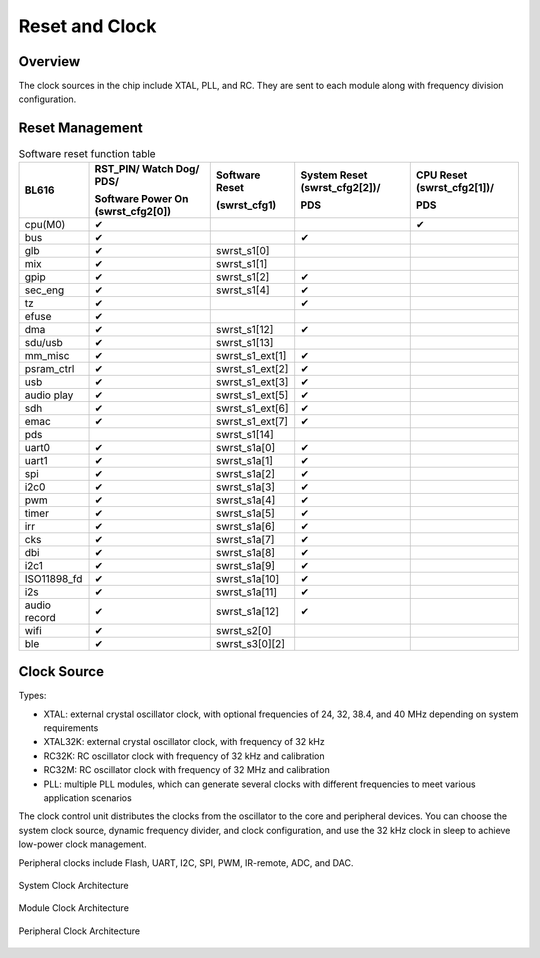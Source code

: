 ============
Reset and Clock
============
Overview
========
The clock sources in the chip include XTAL, PLL, and RC. They are sent to each module along with frequency division configuration.

Reset Management
===========
.. table:: Software reset function table 

    +------------+--------------------------------------+-------------------+-------------------------------+----------------------------+
    | BL616      | RST_PIN/ Watch Dog/ PDS/             | Software Reset    | System Reset (swrst_cfg2[2])/ | CPU Reset (swrst_cfg2[1])/ |
    |            +                                      +                   +                               +                            +
    |            | Software Power On (swrst_cfg2[0])    | (swrst_cfg1)      | PDS                           | PDS                        |
    +============+======================================+===================+===============================+============================+
    | cpu(M0)    | ✔                                    |                   |                               | ✔                          |
    +------------+--------------------------------------+-------------------+-------------------------------+----------------------------+
    | bus        | ✔                                    |                   | ✔                             |                            |
    +------------+--------------------------------------+-------------------+-------------------------------+----------------------------+
    | glb        | ✔                                    | swrst_s1[0]       |                               |                            |
    +------------+--------------------------------------+-------------------+-------------------------------+----------------------------+
    | mix        | ✔                                    | swrst_s1[1]       |                               |                            |
    +------------+--------------------------------------+-------------------+-------------------------------+----------------------------+
    | gpip       | ✔                                    | swrst_s1[2]       | ✔                             |                            |
    +------------+--------------------------------------+-------------------+-------------------------------+----------------------------+
    | sec_eng    | ✔                                    | swrst_s1[4]       | ✔                             |                            |
    +------------+--------------------------------------+-------------------+-------------------------------+----------------------------+
    | tz         | ✔                                    |                   | ✔                             |                            |
    +------------+--------------------------------------+-------------------+-------------------------------+----------------------------+
    | efuse      | ✔                                    |                   |                               |                            |
    +------------+--------------------------------------+-------------------+-------------------------------+----------------------------+
    | dma        | ✔                                    | swrst_s1[12]      | ✔                             |                            |
    +------------+--------------------------------------+-------------------+-------------------------------+----------------------------+
    | sdu/usb    | ✔                                    | swrst_s1[13]      |                               |                            |
    +------------+--------------------------------------+-------------------+-------------------------------+----------------------------+
    | mm_misc    | ✔                                    | swrst_s1_ext[1]   | ✔                             |                            |
    +------------+--------------------------------------+-------------------+-------------------------------+----------------------------+
    | psram_ctrl | ✔                                    | swrst_s1_ext[2]   | ✔                             |                            |
    +------------+--------------------------------------+-------------------+-------------------------------+----------------------------+
    | usb        | ✔                                    | swrst_s1_ext[3]   | ✔                             |                            |
    +------------+--------------------------------------+-------------------+-------------------------------+----------------------------+
    | audio play | ✔                                    | swrst_s1_ext[5]   | ✔                             |                            |
    +------------+--------------------------------------+-------------------+-------------------------------+----------------------------+
    | sdh        | ✔                                    | swrst_s1_ext[6]   | ✔                             |                            |
    +------------+--------------------------------------+-------------------+-------------------------------+----------------------------+
    | emac       | ✔                                    | swrst_s1_ext[7]   | ✔                             |                            |
    +------------+--------------------------------------+-------------------+-------------------------------+----------------------------+
    | pds        |                                      | swrst_s1[14]      |                               |                            |
    +------------+--------------------------------------+-------------------+-------------------------------+----------------------------+
    | uart0      | ✔                                    | swrst_s1a[0]      | ✔                             |                            |
    +------------+--------------------------------------+-------------------+-------------------------------+----------------------------+
    | uart1      | ✔                                    | swrst_s1a[1]      | ✔                             |                            |
    +------------+--------------------------------------+-------------------+-------------------------------+----------------------------+
    | spi        | ✔                                    | swrst_s1a[2]      | ✔                             |                            |
    +------------+--------------------------------------+-------------------+-------------------------------+----------------------------+
    | i2c0       | ✔                                    | swrst_s1a[3]      | ✔                             |                            |
    +------------+--------------------------------------+-------------------+-------------------------------+----------------------------+
    | pwm        | ✔                                    | swrst_s1a[4]      | ✔                             |                            |
    +------------+--------------------------------------+-------------------+-------------------------------+----------------------------+
    | timer      | ✔                                    | swrst_s1a[5]      | ✔                             |                            |
    +------------+--------------------------------------+-------------------+-------------------------------+----------------------------+
    | irr        | ✔                                    | swrst_s1a[6]      | ✔                             |                            |
    +------------+--------------------------------------+-------------------+-------------------------------+----------------------------+
    | cks        | ✔                                    | swrst_s1a[7]      | ✔                             |                            |
    +------------+--------------------------------------+-------------------+-------------------------------+----------------------------+
    | dbi        | ✔                                    | swrst_s1a[8]      | ✔                             |                            |
    +------------+--------------------------------------+-------------------+-------------------------------+----------------------------+
    | i2c1       | ✔                                    | swrst_s1a[9]      | ✔                             |                            |
    +------------+--------------------------------------+-------------------+-------------------------------+----------------------------+
    |ISO11898_fd | ✔                                    | swrst_s1a[10]     | ✔                             |                            |
    +------------+--------------------------------------+-------------------+-------------------------------+----------------------------+
    | i2s        | ✔                                    | swrst_s1a[11]     | ✔                             |                            |
    +------------+--------------------------------------+-------------------+-------------------------------+----------------------------+
    |audio record| ✔                                    | swrst_s1a[12]     | ✔                             |                            |
    +------------+--------------------------------------+-------------------+-------------------------------+----------------------------+
    | wifi       | ✔                                    | swrst_s2[0]       |                               |                            |
    +------------+--------------------------------------+-------------------+-------------------------------+----------------------------+
    | ble        | ✔                                    | swrst_s3[0][2]    |                               |                            |
    +------------+--------------------------------------+-------------------+-------------------------------+----------------------------+


Clock Source
===========

Types:

- XTAL: external crystal oscillator clock, with optional frequencies of 24, 32, 38.4, and 40 MHz depending on system requirements
- XTAL32K: external crystal oscillator clock, with frequency of 32 kHz
- RC32K: RC oscillator clock with frequency of 32 kHz and calibration
- RC32M: RC oscillator clock with frequency of 32 MHz and calibration
- PLL: multiple PLL modules, which can generate several clocks with different frequencies to meet various application scenarios

The clock control unit distributes the clocks from the oscillator to the core and peripheral devices. You can choose the system clock source, dynamic frequency divider, and clock configuration, and use the 32 kHz clock in sleep to achieve low-power clock management.

Peripheral clocks include Flash, UART, I2C, SPI, PWM, IR-remote, ADC, and DAC.

.. figure:: ../../picture/SystemClock.svg
   :align: center

   System Clock Architecture
   
.. figure:: ../../picture/MoudleClock.svg
   :align: center

   Module Clock Architecture
   
.. figure:: ../../picture/PeripheralClock.svg
   :align: center

   Peripheral Clock Architecture


